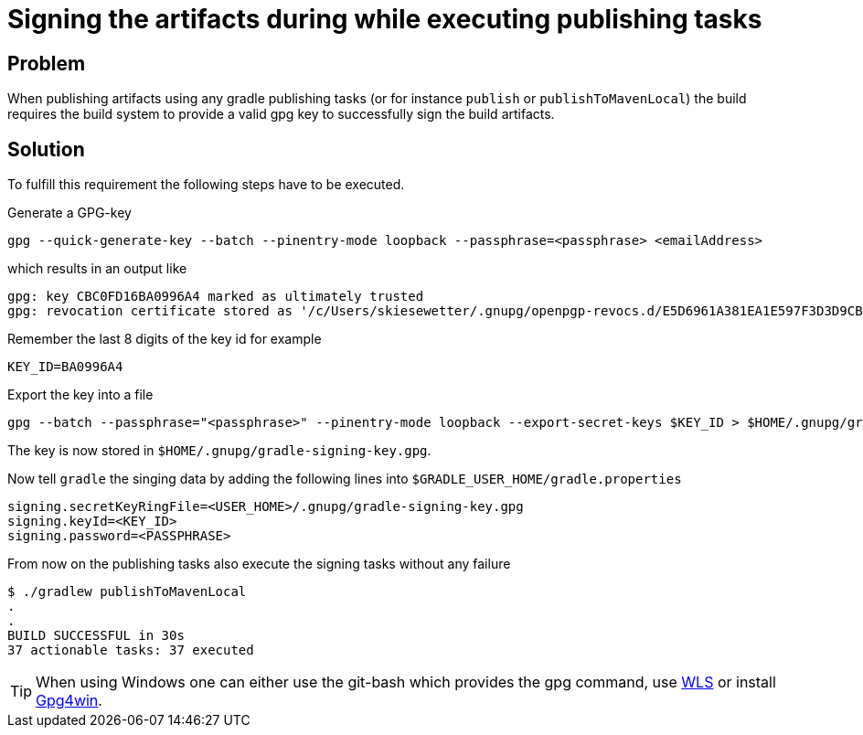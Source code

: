 = Signing the artifacts during while executing publishing tasks

== Problem
When publishing artifacts using any gradle publishing tasks (or for instance `publish` or `publishToMavenLocal`) the build requires the build system to provide a valid gpg key to successfully sign the build artifacts.

== Solution
To fulfill this requirement the following steps have to be executed.

Generate a GPG-key
[source,bash]
----
gpg --quick-generate-key --batch --pinentry-mode loopback --passphrase=<passphrase> <emailAddress>
----

which results in an output like
[source,bash]
----
gpg: key CBC0FD16BA0996A4 marked as ultimately trusted
gpg: revocation certificate stored as '/c/Users/skiesewetter/.gnupg/openpgp-revocs.d/E5D6961A381EA1E597F3D3D9CBC0FD16BA0996A4.rev'
----

Remember the last 8 digits of the key id for example
[source,bash]
----
KEY_ID=BA0996A4
----

Export the key into a file
[source,bash]
----
gpg --batch --passphrase="<passphrase>" --pinentry-mode loopback --export-secret-keys $KEY_ID > $HOME/.gnupg/gradle-signing-key.gpg
----

The key is now stored in `$HOME/.gnupg/gradle-signing-key.gpg`.

Now tell `gradle` the singing data by adding the following lines into `$GRADLE_USER_HOME/gradle.properties`
[source,properties]
----
signing.secretKeyRingFile=<USER_HOME>/.gnupg/gradle-signing-key.gpg
signing.keyId=<KEY_ID>
signing.password=<PASSPHRASE>
----

From now on the publishing tasks also execute the signing tasks without any failure
[source,bash]
----
$ ./gradlew publishToMavenLocal
.
.
BUILD SUCCESSFUL in 30s
37 actionable tasks: 37 executed
----

TIP: When using Windows one can either use the git-bash which provides the gpg command, use https://learn.microsoft.com/en-us/windows/wsl/install[WLS] or install https://www.gpg4win.de/[Gpg4win].
